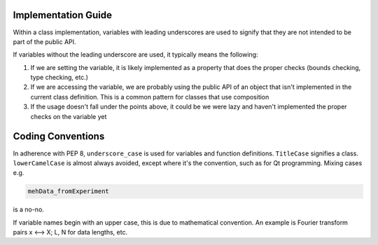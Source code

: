 Implementation Guide
====================

Within a class implementation, variables with leading underscores are used to signify that they are not intended to be part of the public API. 

If variables without the leading underscore are used, it typically means the following:

1. If we are setting the variable, it is likely implemented as a property that does the proper checks (bounds checking, type checking, etc.)
2. If we are accessing the variable, we are probably using the public API of an object that isn't implemented in the current class definition. This is a common pattern for classes that use composition
3. If the usage doesn't fall under the points above, it could be we were lazy and haven't implemented the proper checks on the variable yet

Coding Conventions
==================

In adherence with PEP 8, ``underscore_case`` is used for variables and function definitions. ``TitleCase`` signifies a class. ``lowerCamelCase`` is almost always avoided, except where it's the convention, such as for Qt programming. Mixing cases e.g.

.. code-block:: python

    mehData_fromExperiment

is a no-no.

If variable names begin with an upper case, this is due to mathematical convention. An example is Fourier transform pairs x <--> X; L, N for data lengths, etc.